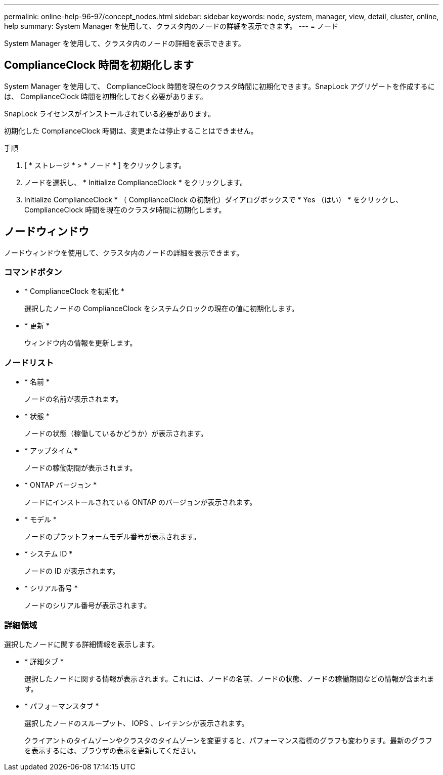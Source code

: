 ---
permalink: online-help-96-97/concept_nodes.html 
sidebar: sidebar 
keywords: node, system, manager, view, detail, cluster, online, help 
summary: System Manager を使用して、クラスタ内のノードの詳細を表示できます。 
---
= ノード


[role="lead"]
System Manager を使用して、クラスタ内のノードの詳細を表示できます。



== ComplianceClock 時間を初期化します

System Manager を使用して、 ComplianceClock 時間を現在のクラスタ時間に初期化できます。SnapLock アグリゲートを作成するには、 ComplianceClock 時間を初期化しておく必要があります。

SnapLock ライセンスがインストールされている必要があります。

初期化した ComplianceClock 時間は、変更または停止することはできません。

.手順
. [ * ストレージ * > * ノード * ] をクリックします。
. ノードを選択し、 * Initialize ComplianceClock * をクリックします。
. Initialize ComplianceClock * （ ComplianceClock の初期化）ダイアログボックスで * Yes （はい） * をクリックし、 ComplianceClock 時間を現在のクラスタ時間に初期化します。




== ノードウィンドウ

ノードウィンドウを使用して、クラスタ内のノードの詳細を表示できます。



=== コマンドボタン

* * ComplianceClock を初期化 *
+
選択したノードの ComplianceClock をシステムクロックの現在の値に初期化します。

* * 更新 *
+
ウィンドウ内の情報を更新します。





=== ノードリスト

* * 名前 *
+
ノードの名前が表示されます。

* * 状態 *
+
ノードの状態（稼働しているかどうか）が表示されます。

* * アップタイム *
+
ノードの稼働期間が表示されます。

* * ONTAP バージョン *
+
ノードにインストールされている ONTAP のバージョンが表示されます。

* * モデル *
+
ノードのプラットフォームモデル番号が表示されます。

* * システム ID *
+
ノードの ID が表示されます。

* * シリアル番号 *
+
ノードのシリアル番号が表示されます。





=== 詳細領域

選択したノードに関する詳細情報を表示します。

* * 詳細タブ *
+
選択したノードに関する情報が表示されます。これには、ノードの名前、ノードの状態、ノードの稼働期間などの情報が含まれます。

* * パフォーマンスタブ *
+
選択したノードのスループット、 IOPS 、レイテンシが表示されます。

+
クライアントのタイムゾーンやクラスタのタイムゾーンを変更すると、パフォーマンス指標のグラフも変わります。最新のグラフを表示するには、ブラウザの表示を更新してください。


